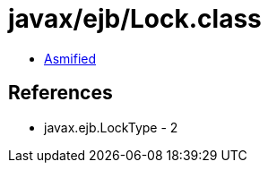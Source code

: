 = javax/ejb/Lock.class

 - link:Lock-asmified.java[Asmified]

== References

 - javax.ejb.LockType - 2
